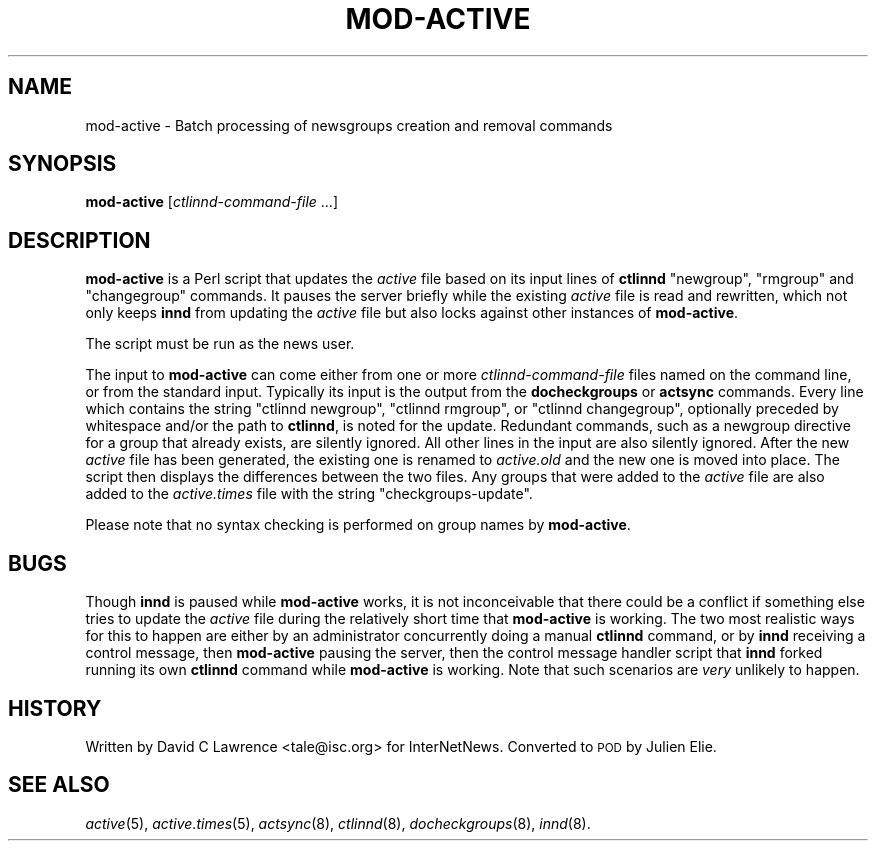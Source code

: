 .\" Automatically generated by Pod::Man 2.28 (Pod::Simple 3.28)
.\"
.\" Standard preamble:
.\" ========================================================================
.de Sp \" Vertical space (when we can't use .PP)
.if t .sp .5v
.if n .sp
..
.de Vb \" Begin verbatim text
.ft CW
.nf
.ne \\$1
..
.de Ve \" End verbatim text
.ft R
.fi
..
.\" Set up some character translations and predefined strings.  \*(-- will
.\" give an unbreakable dash, \*(PI will give pi, \*(L" will give a left
.\" double quote, and \*(R" will give a right double quote.  \*(C+ will
.\" give a nicer C++.  Capital omega is used to do unbreakable dashes and
.\" therefore won't be available.  \*(C` and \*(C' expand to `' in nroff,
.\" nothing in troff, for use with C<>.
.tr \(*W-
.ds C+ C\v'-.1v'\h'-1p'\s-2+\h'-1p'+\s0\v'.1v'\h'-1p'
.ie n \{\
.    ds -- \(*W-
.    ds PI pi
.    if (\n(.H=4u)&(1m=24u) .ds -- \(*W\h'-12u'\(*W\h'-12u'-\" diablo 10 pitch
.    if (\n(.H=4u)&(1m=20u) .ds -- \(*W\h'-12u'\(*W\h'-8u'-\"  diablo 12 pitch
.    ds L" ""
.    ds R" ""
.    ds C` ""
.    ds C' ""
'br\}
.el\{\
.    ds -- \|\(em\|
.    ds PI \(*p
.    ds L" ``
.    ds R" ''
.    ds C`
.    ds C'
'br\}
.\"
.\" Escape single quotes in literal strings from groff's Unicode transform.
.ie \n(.g .ds Aq \(aq
.el       .ds Aq '
.\"
.\" If the F register is turned on, we'll generate index entries on stderr for
.\" titles (.TH), headers (.SH), subsections (.SS), items (.Ip), and index
.\" entries marked with X<> in POD.  Of course, you'll have to process the
.\" output yourself in some meaningful fashion.
.\"
.\" Avoid warning from groff about undefined register 'F'.
.de IX
..
.nr rF 0
.if \n(.g .if rF .nr rF 1
.if (\n(rF:(\n(.g==0)) \{
.    if \nF \{
.        de IX
.        tm Index:\\$1\t\\n%\t"\\$2"
..
.        if !\nF==2 \{
.            nr % 0
.            nr F 2
.        \}
.    \}
.\}
.rr rF
.\"
.\" Accent mark definitions (@(#)ms.acc 1.5 88/02/08 SMI; from UCB 4.2).
.\" Fear.  Run.  Save yourself.  No user-serviceable parts.
.    \" fudge factors for nroff and troff
.if n \{\
.    ds #H 0
.    ds #V .8m
.    ds #F .3m
.    ds #[ \f1
.    ds #] \fP
.\}
.if t \{\
.    ds #H ((1u-(\\\\n(.fu%2u))*.13m)
.    ds #V .6m
.    ds #F 0
.    ds #[ \&
.    ds #] \&
.\}
.    \" simple accents for nroff and troff
.if n \{\
.    ds ' \&
.    ds ` \&
.    ds ^ \&
.    ds , \&
.    ds ~ ~
.    ds /
.\}
.if t \{\
.    ds ' \\k:\h'-(\\n(.wu*8/10-\*(#H)'\'\h"|\\n:u"
.    ds ` \\k:\h'-(\\n(.wu*8/10-\*(#H)'\`\h'|\\n:u'
.    ds ^ \\k:\h'-(\\n(.wu*10/11-\*(#H)'^\h'|\\n:u'
.    ds , \\k:\h'-(\\n(.wu*8/10)',\h'|\\n:u'
.    ds ~ \\k:\h'-(\\n(.wu-\*(#H-.1m)'~\h'|\\n:u'
.    ds / \\k:\h'-(\\n(.wu*8/10-\*(#H)'\z\(sl\h'|\\n:u'
.\}
.    \" troff and (daisy-wheel) nroff accents
.ds : \\k:\h'-(\\n(.wu*8/10-\*(#H+.1m+\*(#F)'\v'-\*(#V'\z.\h'.2m+\*(#F'.\h'|\\n:u'\v'\*(#V'
.ds 8 \h'\*(#H'\(*b\h'-\*(#H'
.ds o \\k:\h'-(\\n(.wu+\w'\(de'u-\*(#H)/2u'\v'-.3n'\*(#[\z\(de\v'.3n'\h'|\\n:u'\*(#]
.ds d- \h'\*(#H'\(pd\h'-\w'~'u'\v'-.25m'\f2\(hy\fP\v'.25m'\h'-\*(#H'
.ds D- D\\k:\h'-\w'D'u'\v'-.11m'\z\(hy\v'.11m'\h'|\\n:u'
.ds th \*(#[\v'.3m'\s+1I\s-1\v'-.3m'\h'-(\w'I'u*2/3)'\s-1o\s+1\*(#]
.ds Th \*(#[\s+2I\s-2\h'-\w'I'u*3/5'\v'-.3m'o\v'.3m'\*(#]
.ds ae a\h'-(\w'a'u*4/10)'e
.ds Ae A\h'-(\w'A'u*4/10)'E
.    \" corrections for vroff
.if v .ds ~ \\k:\h'-(\\n(.wu*9/10-\*(#H)'\s-2\u~\d\s+2\h'|\\n:u'
.if v .ds ^ \\k:\h'-(\\n(.wu*10/11-\*(#H)'\v'-.4m'^\v'.4m'\h'|\\n:u'
.    \" for low resolution devices (crt and lpr)
.if \n(.H>23 .if \n(.V>19 \
\{\
.    ds : e
.    ds 8 ss
.    ds o a
.    ds d- d\h'-1'\(ga
.    ds D- D\h'-1'\(hy
.    ds th \o'bp'
.    ds Th \o'LP'
.    ds ae ae
.    ds Ae AE
.\}
.rm #[ #] #H #V #F C
.\" ========================================================================
.\"
.IX Title "MOD-ACTIVE 8"
.TH MOD-ACTIVE 8 "2015-09-12" "INN 2.6.1" "InterNetNews Documentation"
.\" For nroff, turn off justification.  Always turn off hyphenation; it makes
.\" way too many mistakes in technical documents.
.if n .ad l
.nh
.SH "NAME"
mod\-active \- Batch processing of newsgroups creation and removal commands
.SH "SYNOPSIS"
.IX Header "SYNOPSIS"
\&\fBmod-active\fR [\fIctlinnd-command-file\fR ...]
.SH "DESCRIPTION"
.IX Header "DESCRIPTION"
\&\fBmod-active\fR is a Perl script that updates the \fIactive\fR file based on
its input lines of \fBctlinnd\fR \f(CW\*(C`newgroup\*(C'\fR, \f(CW\*(C`rmgroup\*(C'\fR and \f(CW\*(C`changegroup\*(C'\fR
commands.  It pauses the server briefly while the existing \fIactive\fR file
is read and rewritten, which not only keeps \fBinnd\fR from updating the
\&\fIactive\fR file but also locks against other instances of \fBmod-active\fR.
.PP
The script must be run as the news user.
.PP
The input to \fBmod-active\fR can come either from one or more \fIctlinnd-command-file\fR
files named on the command line, or from the standard input.  Typically its input
is the output from the \fBdocheckgroups\fR or \fBactsync\fR commands.  Every line which
contains the string \f(CW\*(C`ctlinnd newgroup\*(C'\fR, \f(CW\*(C`ctlinnd rmgroup\*(C'\fR, or \f(CW\*(C`ctlinnd changegroup\*(C'\fR,
optionally preceded by whitespace and/or the path to \fBctlinnd\fR, is noted for
the update.  Redundant commands, such as a newgroup directive for a group
that already exists, are silently ignored.  All other lines in the input are
also silently ignored.  After the new \fIactive\fR file has been generated,
the existing one is renamed to \fIactive.old\fR and the new one is moved into place.
The script then displays the differences between the two files.  Any groups
that were added to the \fIactive\fR file are also added to the \fIactive.times\fR
file with the string \f(CW\*(C`checkgroups\-update\*(C'\fR.
.PP
Please note that no syntax checking is performed on group names by \fBmod-active\fR.
.SH "BUGS"
.IX Header "BUGS"
Though \fBinnd\fR is paused while \fBmod-active\fR works, it is not inconceivable
that there could be a conflict if something else tries to update the \fIactive\fR
file during the relatively short time that \fBmod-active\fR is working.  The two
most realistic ways for this to happen are either by an administrator
concurrently doing a manual \fBctlinnd\fR command, or by \fBinnd\fR receiving
a control message, then \fBmod-active\fR pausing the server, then the control
message handler script that \fBinnd\fR forked running its own \fBctlinnd\fR command
while \fBmod-active\fR is working.  Note that such scenarios are \fIvery\fR unlikely
to happen.
.SH "HISTORY"
.IX Header "HISTORY"
Written by David C Lawrence <tale@isc.org> for InterNetNews.  Converted to \s-1POD\s0
by Julien Elie.
.SH "SEE ALSO"
.IX Header "SEE ALSO"
\&\fIactive\fR\|(5), \fIactive.times\fR\|(5), \fIactsync\fR\|(8), \fIctlinnd\fR\|(8), \fIdocheckgroups\fR\|(8), \fIinnd\fR\|(8).
